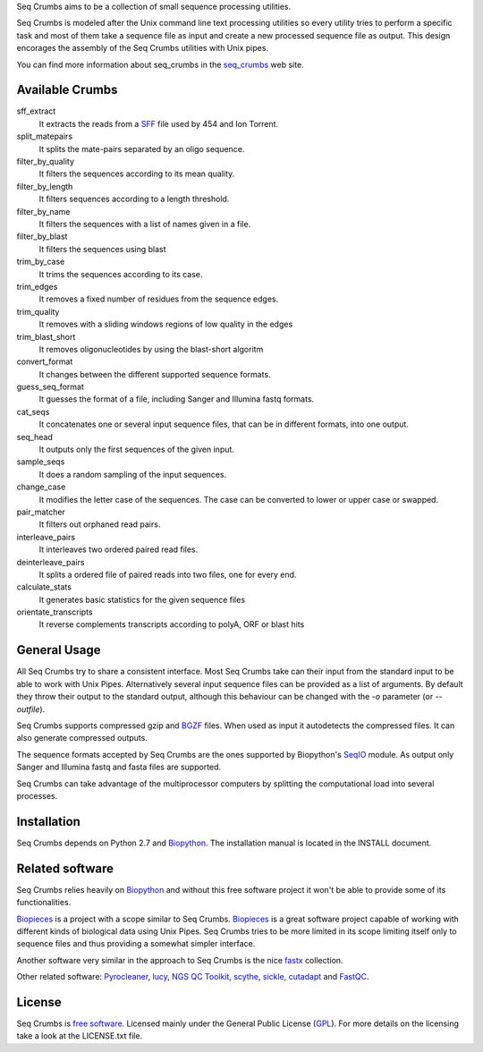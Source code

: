 
Seq Crumbs aims to be a collection of small sequence processing utilities.

Seq Crumbs is modeled after the Unix command line text processing utilities so every utility tries to perform a specific task and most of them take a sequence file as input and create a new processed sequence file as output.
This design encorages the assembly of the Seq Crumbs utilities with Unix pipes.

You can find more information about seq_crumbs in the seq_crumbs_ web site.


Available Crumbs
----------------

sff_extract
  It extracts the reads from a SFF_ file used by 454 and Ion Torrent.

split_matepairs
    It splits the mate-pairs separated by an oligo sequence.

filter_by_quality
    It filters the sequences according to its mean quality.

filter_by_length
    It filters sequences according to a length threshold.

filter_by_name
    It filters the sequences with a list of names given in a file.

filter_by_blast
    It filters the sequences using blast

trim_by_case
    It trims the sequences according to its case.

trim_edges
    It removes a fixed number of residues from the sequence edges.

trim_quality
  It removes with a sliding windows regions of low quality in the edges

trim_blast_short
  It removes oligonucleotides by using the blast-short algoritm

convert_format
    It changes between the different supported sequence formats.

guess_seq_format
    It guesses the format of a file, including Sanger and Illumina fastq formats.

cat_seqs
    It concatenates one or several input sequence files, that can be in different formats, into one output.

seq_head
    It outputs only the first sequences of the given input.

sample_seqs
    It does a random sampling of the input sequences.

change_case
    It modifies the letter case of the sequences. The case can be converted to lower or upper case or swapped.

pair_matcher
    It filters out orphaned read pairs.

interleave_pairs
    It interleaves two ordered paired read files.

deinterleave_pairs
    It splits a ordered file of paired reads into two files, one for every end.

calculate_stats
    It generates basic statistics for the given sequence files

orientate_transcripts
    It reverse complements transcripts according to polyA, ORF or blast hits

General Usage
---------------

All Seq Crumbs try to share a consistent interface.
Most Seq Crumbs take can their input from the standard input to be able to work with Unix Pipes.
Alternatively several input sequence files can be provided as a list of arguments.
By default they throw their output to the standard output, although this behaviour can be changed with the *-o* parameter (or *--outfile*).

Seq Crumbs supports compressed gzip and BGZF_ files.
When used as input it autodetects the compressed files.
It can also generate compressed outputs.

The sequence formats accepted by Seq Crumbs are the ones supported by Biopython's SeqIO_ module.
As output only Sanger and Illumina fastq and fasta files are supported.

Seq Crumbs can take advantage of the multiprocessor computers by splitting the computational load into several processes.


Installation
------------

Seq Crumbs depends on Python 2.7 and Biopython_.
The installation manual is located in the INSTALL document.


Related software
----------------

Seq Crumbs relies heavily on Biopython_ and without this free software project it won't be able to provide some of its functionalities.

Biopieces_ is a project with a scope similar to Seq Crumbs.
Biopieces_ is a great software project capable of working with different kinds of biological data using Unix Pipes.
Seq Crumbs tries to be more limited in its scope limiting itself only to sequence files and thus providing a somewhat simpler interface.

Another software very similar in the approach to Seq Crumbs is the nice fastx_ collection.

Other related software: Pyrocleaner_, lucy_, `NGS QC Toolkit <http://www.nipgr.res.in/ngsqctoolkit.html>`_, scythe_, sickle_, cutadapt_ and FastQC_.

License
-------

Seq Crumbs is `free software`_. Licensed mainly under the General Public License (GPL_).
For more details on the licensing take a look at the LICENSE.txt file.


.. _seq_crumbs: http://bioinf.comav.upv.es/seq_crumbs/
.. _SFF: http://www.ncbi.nlm.nih.gov/Traces/trace.cgi?cmd=show&f=formats&m=doc&s=format#sff
.. _BGZF: http://samtools.sourceforge.net/SAM1.pdf
.. _SeqIO: http://biopython.org/wiki/SeqIO
.. _Biopython: http://biopython.org/wiki/Biopython
.. _free software: http://en.wikipedia.org/wiki/Free_software
.. _GPL: http://www.gnu.org/copyleft/gpl.html
.. _fastx: http://hannonlab.cshl.edu/fastx_toolkit/
.. _Biopieces: http://code.google.com/p/biopieces/
.. _Pyrocleaner: https://pyrocleaner.mulcyber.toulouse.inra.fr/plugins/mediawiki/wiki/pyrocleaner/index.php/Pyrocleaner
.. _lucy: http://lucy.sourceforge.net/
.. _FastQC: http://www.bioinformatics.babraham.ac.uk/projects/fastqc/
.. _scythe: https://github.com/vsbuffalo/scythe
.. _sickle: https://github.com/najoshi/sickle
.. _cutadapt: http://code.google.com/p/cutadapt/

